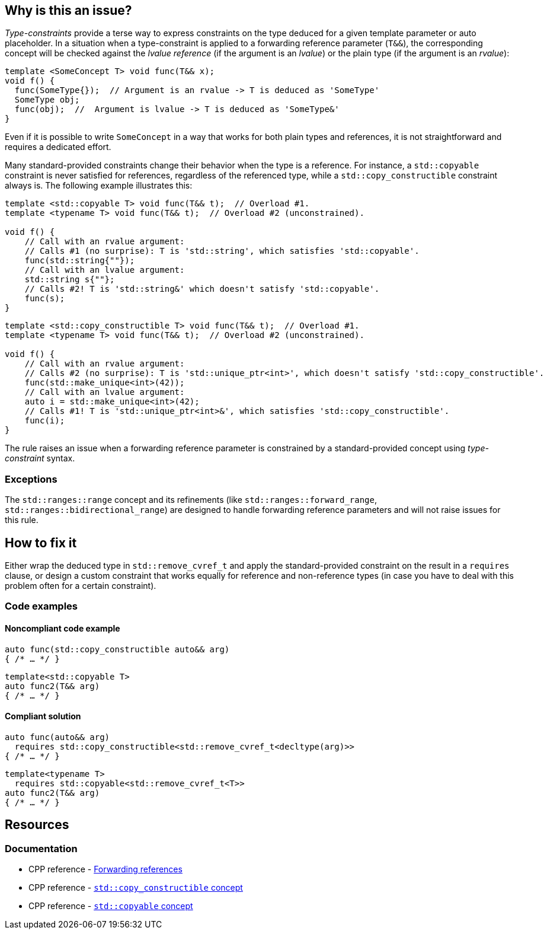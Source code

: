 == Why is this an issue?

_Type-constraints_ provide a terse way to express constraints on the type deduced for a given template parameter or auto placeholder.
In a situation when a type-constraint is applied to a forwarding reference parameter (`T&&`), the corresponding concept will be checked
against the _lvalue reference_ (if the argument is an _lvalue_) or the plain type (if the argument is an _rvalue_):

[source,cpp]
----
template <SomeConcept T> void func(T&& x);
void f() {
  func(SomeType{});  // Argument is an rvalue -> T is deduced as 'SomeType'
  SomeType obj;
  func(obj);  //  Argument is lvalue -> T is deduced as 'SomeType&'
}
----

Even if it is possible to write `SomeConcept` in a way that works for both plain types and references, it is not straightforward and requires a dedicated effort.

Many standard-provided constraints change their behavior when the type is a reference. For instance, a `std::copyable` constraint is never
satisfied for references, regardless of the referenced type, while a `std::copy_constructible` constraint always is. The following example illustrates this:

[source,cpp]
----
template <std::copyable T> void func(T&& t);  // Overload #1.
template <typename T> void func(T&& t);  // Overload #2 (unconstrained).

void f() {
    // Call with an rvalue argument:
    // Calls #1 (no surprise): T is 'std::string', which satisfies 'std::copyable'.
    func(std::string{""});
    // Call with an lvalue argument:
    std::string s{""};
    // Calls #2! T is 'std::string&' which doesn't satisfy 'std::copyable'.
    func(s);
}
----

[source,cpp]
----
template <std::copy_constructible T> void func(T&& t);  // Overload #1.
template <typename T> void func(T&& t);  // Overload #2 (unconstrained).

void f() {
    // Call with an rvalue argument:
    // Calls #2 (no surprise): T is 'std::unique_ptr<int>', which doesn't satisfy 'std::copy_constructible'.
    func(std::make_unique<int>(42));
    // Call with an lvalue argument:
    auto i = std::make_unique<int>(42);
    // Calls #1! T is 'std::unique_ptr<int>&', which satisfies 'std::copy_constructible'.
    func(i);
}
----

The rule raises an issue when a forwarding reference parameter is constrained by a standard-provided concept using _type-constraint_ syntax.

=== Exceptions

The `std::ranges::range` concept and its refinements (like `std::ranges::forward_range`, `std::ranges::bidirectional_range`)
are designed to handle forwarding reference parameters and will not raise issues for this rule.

== How to fix it

Either wrap the deduced type in `std::remove_cvref_t` and apply the standard-provided constraint on the result in a `requires` clause, or
design a custom constraint that works equally for reference and non-reference types (in case you have to deal with this problem often for
a certain constraint).


=== Code examples

==== Noncompliant code example

[source,cpp,diff-id=1,diff-type=noncompliant]
----
auto func(std::copy_constructible auto&& arg)
{ /* … */ }
----
[source,cpp,diff-id=2,diff-type=noncompliant]
----
template<std::copyable T>
auto func2(T&& arg)
{ /* … */ }
----

==== Compliant solution

[source,cpp,diff-id=1,diff-type=compliant]
----
auto func(auto&& arg)
  requires std::copy_constructible<std::remove_cvref_t<decltype(arg)>>
{ /* … */ }
----
[source,cpp,diff-id=2,diff-type=compliant]
----
template<typename T>
  requires std::copyable<std::remove_cvref_t<T>>
auto func2(T&& arg)
{ /* … */ }
----


== Resources

=== Documentation

 * CPP reference - https://en.cppreference.com/w/cpp/language/reference#Forwarding_references[Forwarding references]
 * CPP reference - https://en.cppreference.com/w/cpp/concepts/copy_constructible[`std::copy_constructible` concept]
 * CPP reference - https://en.cppreference.com/w/cpp/concepts/copyable[`std::copyable` concept]